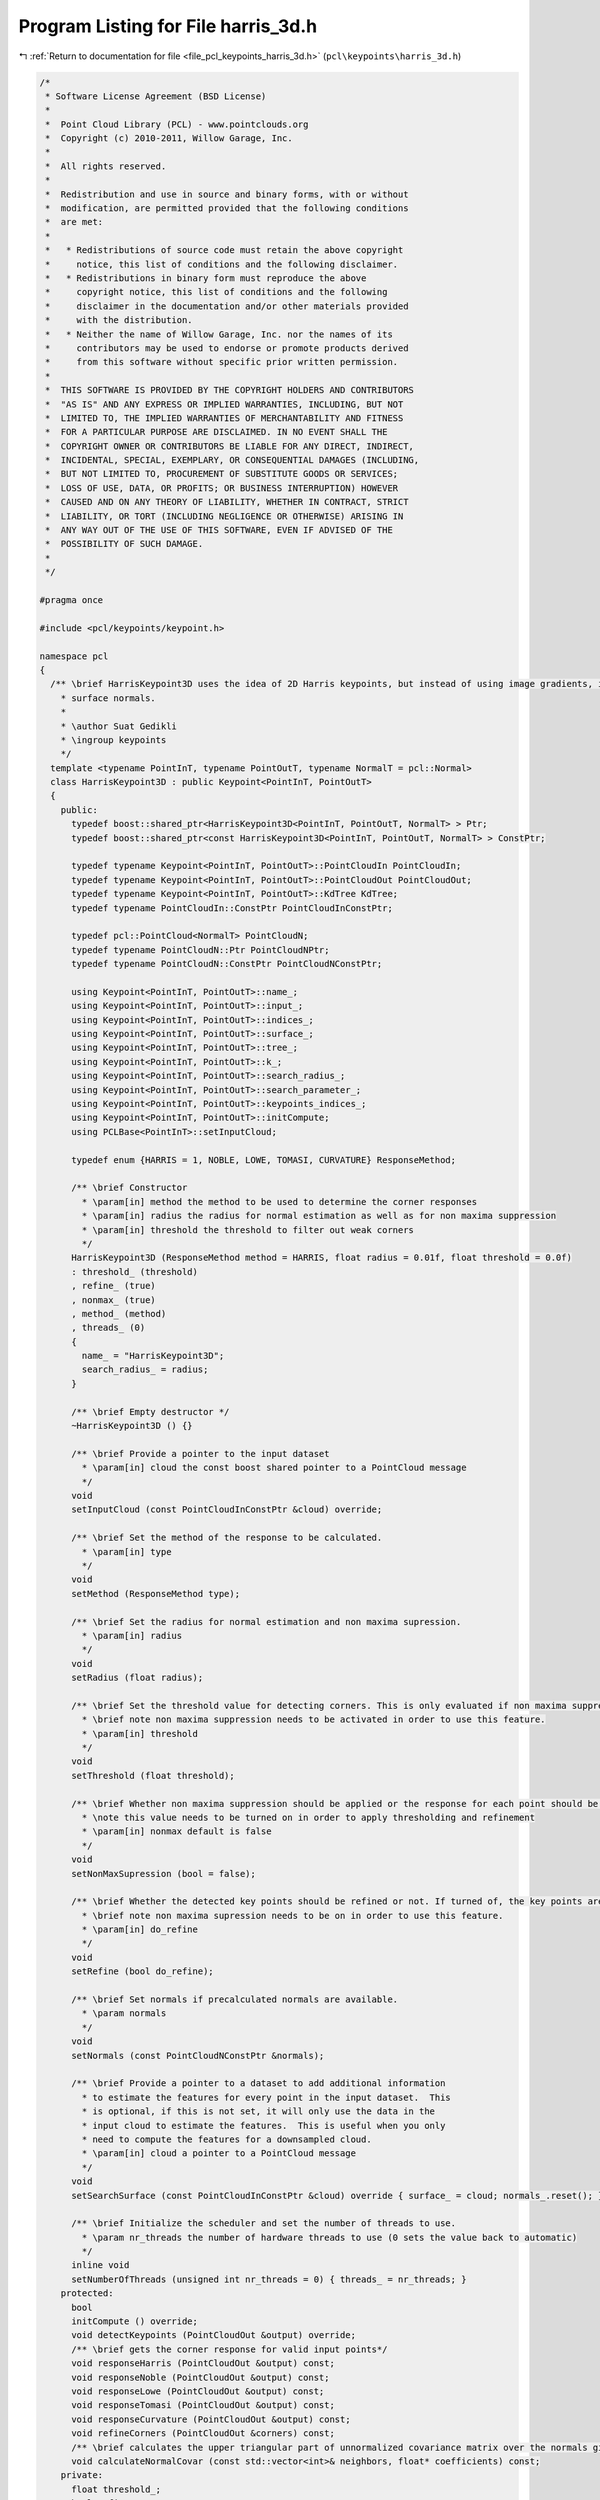 
.. _program_listing_file_pcl_keypoints_harris_3d.h:

Program Listing for File harris_3d.h
====================================

|exhale_lsh| :ref:`Return to documentation for file <file_pcl_keypoints_harris_3d.h>` (``pcl\keypoints\harris_3d.h``)

.. |exhale_lsh| unicode:: U+021B0 .. UPWARDS ARROW WITH TIP LEFTWARDS

.. code-block:: cpp

   /*
    * Software License Agreement (BSD License)
    *
    *  Point Cloud Library (PCL) - www.pointclouds.org
    *  Copyright (c) 2010-2011, Willow Garage, Inc.
    *
    *  All rights reserved.
    *
    *  Redistribution and use in source and binary forms, with or without
    *  modification, are permitted provided that the following conditions
    *  are met:
    *
    *   * Redistributions of source code must retain the above copyright
    *     notice, this list of conditions and the following disclaimer.
    *   * Redistributions in binary form must reproduce the above
    *     copyright notice, this list of conditions and the following
    *     disclaimer in the documentation and/or other materials provided
    *     with the distribution.
    *   * Neither the name of Willow Garage, Inc. nor the names of its
    *     contributors may be used to endorse or promote products derived
    *     from this software without specific prior written permission.
    *
    *  THIS SOFTWARE IS PROVIDED BY THE COPYRIGHT HOLDERS AND CONTRIBUTORS
    *  "AS IS" AND ANY EXPRESS OR IMPLIED WARRANTIES, INCLUDING, BUT NOT
    *  LIMITED TO, THE IMPLIED WARRANTIES OF MERCHANTABILITY AND FITNESS
    *  FOR A PARTICULAR PURPOSE ARE DISCLAIMED. IN NO EVENT SHALL THE
    *  COPYRIGHT OWNER OR CONTRIBUTORS BE LIABLE FOR ANY DIRECT, INDIRECT,
    *  INCIDENTAL, SPECIAL, EXEMPLARY, OR CONSEQUENTIAL DAMAGES (INCLUDING,
    *  BUT NOT LIMITED TO, PROCUREMENT OF SUBSTITUTE GOODS OR SERVICES;
    *  LOSS OF USE, DATA, OR PROFITS; OR BUSINESS INTERRUPTION) HOWEVER
    *  CAUSED AND ON ANY THEORY OF LIABILITY, WHETHER IN CONTRACT, STRICT
    *  LIABILITY, OR TORT (INCLUDING NEGLIGENCE OR OTHERWISE) ARISING IN
    *  ANY WAY OUT OF THE USE OF THIS SOFTWARE, EVEN IF ADVISED OF THE
    *  POSSIBILITY OF SUCH DAMAGE.
    *
    */
   
   #pragma once
   
   #include <pcl/keypoints/keypoint.h>
   
   namespace pcl
   {
     /** \brief HarrisKeypoint3D uses the idea of 2D Harris keypoints, but instead of using image gradients, it uses
       * surface normals.
       *
       * \author Suat Gedikli
       * \ingroup keypoints
       */
     template <typename PointInT, typename PointOutT, typename NormalT = pcl::Normal>
     class HarrisKeypoint3D : public Keypoint<PointInT, PointOutT>
     {
       public:
         typedef boost::shared_ptr<HarrisKeypoint3D<PointInT, PointOutT, NormalT> > Ptr;
         typedef boost::shared_ptr<const HarrisKeypoint3D<PointInT, PointOutT, NormalT> > ConstPtr;
   
         typedef typename Keypoint<PointInT, PointOutT>::PointCloudIn PointCloudIn;
         typedef typename Keypoint<PointInT, PointOutT>::PointCloudOut PointCloudOut;
         typedef typename Keypoint<PointInT, PointOutT>::KdTree KdTree;
         typedef typename PointCloudIn::ConstPtr PointCloudInConstPtr;
   
         typedef pcl::PointCloud<NormalT> PointCloudN;
         typedef typename PointCloudN::Ptr PointCloudNPtr;
         typedef typename PointCloudN::ConstPtr PointCloudNConstPtr;
   
         using Keypoint<PointInT, PointOutT>::name_;
         using Keypoint<PointInT, PointOutT>::input_;
         using Keypoint<PointInT, PointOutT>::indices_;
         using Keypoint<PointInT, PointOutT>::surface_;
         using Keypoint<PointInT, PointOutT>::tree_;
         using Keypoint<PointInT, PointOutT>::k_;
         using Keypoint<PointInT, PointOutT>::search_radius_;
         using Keypoint<PointInT, PointOutT>::search_parameter_;
         using Keypoint<PointInT, PointOutT>::keypoints_indices_;
         using Keypoint<PointInT, PointOutT>::initCompute;
         using PCLBase<PointInT>::setInputCloud;
   
         typedef enum {HARRIS = 1, NOBLE, LOWE, TOMASI, CURVATURE} ResponseMethod;
   
         /** \brief Constructor
           * \param[in] method the method to be used to determine the corner responses
           * \param[in] radius the radius for normal estimation as well as for non maxima suppression
           * \param[in] threshold the threshold to filter out weak corners
           */
         HarrisKeypoint3D (ResponseMethod method = HARRIS, float radius = 0.01f, float threshold = 0.0f)
         : threshold_ (threshold)
         , refine_ (true)
         , nonmax_ (true)
         , method_ (method)
         , threads_ (0)
         {
           name_ = "HarrisKeypoint3D";
           search_radius_ = radius;
         }
         
         /** \brief Empty destructor */
         ~HarrisKeypoint3D () {}
   
         /** \brief Provide a pointer to the input dataset
           * \param[in] cloud the const boost shared pointer to a PointCloud message
           */
         void
         setInputCloud (const PointCloudInConstPtr &cloud) override;
   
         /** \brief Set the method of the response to be calculated.
           * \param[in] type
           */
         void 
         setMethod (ResponseMethod type);
   
         /** \brief Set the radius for normal estimation and non maxima supression.
           * \param[in] radius
           */
         void 
         setRadius (float radius);
   
         /** \brief Set the threshold value for detecting corners. This is only evaluated if non maxima suppression is turned on.
           * \brief note non maxima suppression needs to be activated in order to use this feature.
           * \param[in] threshold
           */
         void 
         setThreshold (float threshold);
   
         /** \brief Whether non maxima suppression should be applied or the response for each point should be returned
           * \note this value needs to be turned on in order to apply thresholding and refinement
           * \param[in] nonmax default is false
           */
         void 
         setNonMaxSupression (bool = false);
   
         /** \brief Whether the detected key points should be refined or not. If turned of, the key points are a subset of the original point cloud. Otherwise the key points may be arbitrary.
           * \brief note non maxima supression needs to be on in order to use this feature.
           * \param[in] do_refine
           */
         void 
         setRefine (bool do_refine);
   
         /** \brief Set normals if precalculated normals are available.
           * \param normals
           */
         void 
         setNormals (const PointCloudNConstPtr &normals);
   
         /** \brief Provide a pointer to a dataset to add additional information
           * to estimate the features for every point in the input dataset.  This
           * is optional, if this is not set, it will only use the data in the
           * input cloud to estimate the features.  This is useful when you only
           * need to compute the features for a downsampled cloud.
           * \param[in] cloud a pointer to a PointCloud message
           */
         void
         setSearchSurface (const PointCloudInConstPtr &cloud) override { surface_ = cloud; normals_.reset(); }
   
         /** \brief Initialize the scheduler and set the number of threads to use.
           * \param nr_threads the number of hardware threads to use (0 sets the value back to automatic)
           */
         inline void
         setNumberOfThreads (unsigned int nr_threads = 0) { threads_ = nr_threads; }
       protected:
         bool
         initCompute () override;
         void detectKeypoints (PointCloudOut &output) override;
         /** \brief gets the corner response for valid input points*/
         void responseHarris (PointCloudOut &output) const;
         void responseNoble (PointCloudOut &output) const;
         void responseLowe (PointCloudOut &output) const;
         void responseTomasi (PointCloudOut &output) const;
         void responseCurvature (PointCloudOut &output) const;
         void refineCorners (PointCloudOut &corners) const;
         /** \brief calculates the upper triangular part of unnormalized covariance matrix over the normals given by the indices.*/
         void calculateNormalCovar (const std::vector<int>& neighbors, float* coefficients) const;
       private:
         float threshold_;
         bool refine_;
         bool nonmax_;
         ResponseMethod method_;
         PointCloudNConstPtr normals_;
         unsigned int threads_;
     };
   }
   
   #include <pcl/keypoints/impl/harris_3d.hpp>
